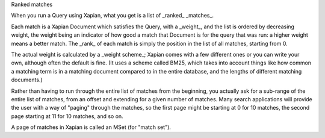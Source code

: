 Ranked matches

When you run a Query using Xapian, what you get is a list of _ranked_
_matches_.

Each match is a Xapian Document which satisfies the Query, with a
_weight_, and the list is ordered by decreasing weight, the weight
being an indicator of how good a match that Document is for the query
that was run: a higher weight means a better match. The _rank_ of each
match is simply the position in the list of all matches, starting from
0.

The actual weight is calculated by a _weight scheme_; Xapian comes
with a few different ones or you can write your own, although often
the default is fine. (It uses a scheme called BM25, which takes into
account things like how common a matching term is in a matching
document compared to in the entire database, and the lengths of
different matching documents.)

Rather than having to run through the entire list of matches from the
beginning, you actually ask for a sub-range of the entire list of
matches, from an offset and extending for a given number of
matches. Many search applications will provide the user with a way of
"paging" through the matches, so the first page might be starting at 0
for 10 matches, the second page starting at 11 for 10 matches, and so
on.

A page of matches in Xapian is called an MSet (for "match set").
